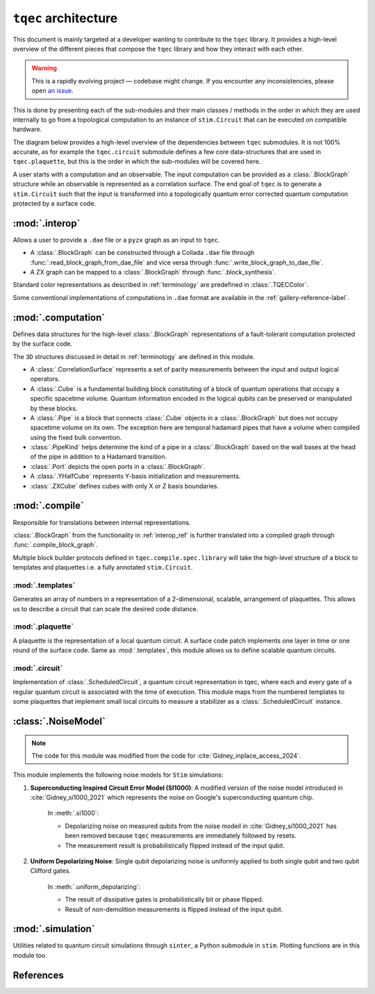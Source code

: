 ``tqec`` architecture
=====================

This document is mainly targeted at a developer wanting to contribute to the
``tqec`` library. It provides a high-level overview of the different pieces that compose
the ``tqec`` library and how they interact with each other.

.. warning::

    This is a rapidly evolving project — codebase might change. If you encounter any
    inconsistencies, please open `an issue <https://github.com/tqec/tqec/issues/new/choose>`_.


This is done by presenting each of the sub-modules and their main classes / methods
in the order in which they are used internally to go from a topological computation to
an instance of ``stim.Circuit`` that can be executed on compatible hardware.

The diagram below provides a high-level overview of the dependencies between ``tqec``
submodules. It is not 100% accurate, as for example the ``tqec.circuit`` submodule
defines a few core data-structures that are used in ``tqec.plaquette``, but this is
the order in which the sub-modules will be covered here.

.. mermaid::
    :config: {"theme": "base", "darkMode": "true"}

    %%{
    init: {
        'theme': 'base',
        'themeVariables': {
        'primaryColor': '#AFEEEE',
        'lineColor': '#6495ED'
        }
    }
    }%%

    graph
        A[tqec.interop] --> B[tqec.computation]
        B --> E[tqec.compile]
        C[tqec.templates] --> E
        D[tqec.plaquette] --> E
        E --> F[tqec.circuit]
        F --> G[tqec.utils.noise_models]
        G --> H[tqec.simulation]

A user starts with a computation and an observable. The input computation can be provided as a :class:`.BlockGraph`
structure while an observable is represented as a correlation surface. The end goal of ``tqec`` is to generate a ``stim.Circuit``
such that the input is transformed into a topologically quantum error corrected quantum computation protected by a surface code.

.. _interop_ref:

:mod:`.interop`
--------------------

Allows a user to provide a ``.dae`` file or a ``pyzx`` graph as an input to ``tqec``.

* A :class:`.BlockGraph` can be constructed through a Collada ``.dae`` file through :func:`.read_block_graph_from_dae_file`
  and vice versa through :func:`.write_block_graph_to_dae_file`.
* A ZX graph can be mapped to a :class:`.BlockGraph` through :func:`.block_synthesis`.

Standard color representations as described in :ref:`terminology` are predefined in :class:`.TQECColor`.

Some conventional implementations of computations in ``.dae`` format are available in the :ref:`gallery-reference-label`.

:mod:`.computation`
--------------------

Defines data structures for the high-level :class:`.BlockGraph` representations of a fault-tolerant computation protected by the surface code.

The ``3D`` structures discussed in detail in :ref:`terminology` are defined in this module.

* A :class:`.CorrelationSurface` represents a set of parity measurements between the input and output logical operators.
* A :class:`.Cube` is a fundamental building block constituting of a block of quantum operations that occupy a specific spacetime volume.
  Quantum information encoded in the logical qubits can be preserved or manipulated by these blocks.
* A :class:`.Pipe` is a block that connects :class:`.Cube` objects in a :class:`.BlockGraph` but does not occupy spacetime volume on its own. The exception
  here are temporal hadamard pipes that have a volume when compiled using the fixed bulk convention.
* :class:`.PipeKind` helps determine the kind of a pipe in a  :class:`.BlockGraph` based on the wall bases at the head of the pipe in
  addition to a Hadamard transition.
* :class:`.Port` depicts the open ports in a :class:`.BlockGraph`.
* A :class:`.YHalfCube` represents Y-basis initialization and measurements.
* :class:`.ZXCube` defines cubes with only X or Z basis boundaries.


:mod:`.compile`
----------------

Responsible for translations between internal representations.

:class:`.BlockGraph` from the functionality in :ref:`interop_ref` is further translated into a compiled graph through :func:`.compile_block_graph`.

.. mermaid::
    :align: center
    :config: {"theme": "base", "darkMode": "true"}

    %%{
    init: {
        'theme': 'base',
        'themeVariables': {
        'primaryColor': '#AFEEEE',
        'lineColor': '#6495ED'
        }
    }
    }%%

    graph
        A[BlockGraph] --> B[compiled graph] --> C[ScheduledCircuit]--> D[stim.Circuit]

Multiple block builder protocols defined in ``tqec.compile.spec.library`` will take the high-level structure of a block to
templates and plaquettes i.e. a fully annotated ``stim.Circuit``.

:mod:`.templates`
^^^^^^^^^^^^^^^^^

Generates an array of numbers in a representation of a 2-dimensional, scalable, arrangement of plaquettes. This allows us to describe a
circuit that can scale the desired code distance.


:mod:`.plaquette`
^^^^^^^^^^^^^^^^^

A plaquette is the representation of a local quantum circuit. A surface code patch implements one layer in time or one round of the surface code. Same as
:mod:`.templates`, this module allows us to define scalable quantum circuits.


:mod:`.circuit`
^^^^^^^^^^^^^^^

Implementation of :class:`.ScheduledCircuit`, a quantum circuit representation in tqec, where each and every gate of a regular quantum circuit is associated with the time of execution. This module
maps from the numbered templates to some plaquettes that implement small local circuits to measure a stabilizer as a :class:`.ScheduledCircuit` instance.

:class:`.NoiseModel`
--------------------

.. note::

    The code for this module was modified from the code for :cite:`Gidney_inplace_access_2024`.

This module implements the following noise models for ``Stim`` simulations:

#. **Superconducting Inspired Circuit Error Model (SI1000)**: A modified version of the noise model introduced in :cite:`Gidney_si1000_2021` which represents the noise on Google's superconducting quantum chip.

    In :meth:`.si1000`:

    * Depolarizing noise on measured qubits from the noise modeil in :cite:`Gidney_si1000_2021` has been removed because ``tqec`` measurements are immediately followed by resets.

    * The measurement result is probabilistically flipped instead of the input qubit.

#. **Uniform Depolarizing Noise**: Single qubit depolarizing noise is uniformly applied to both single qubit and two qubit Clifford gates.

    In :meth:`.uniform_depolarizing`:

    * The result of dissipative gates is probabilistically bit or phase flipped.

    * Result of non-demolition measurements is flipped instead of the input qubit.



:mod:`.simulation`
-------------------

Utilities related to quantum circuit simulations through ``sinter``, a Python submodule in ``stim``.
Plotting functions are in this module too.



References
-----------
.. bibliography::
   :filter: docname in docnames
